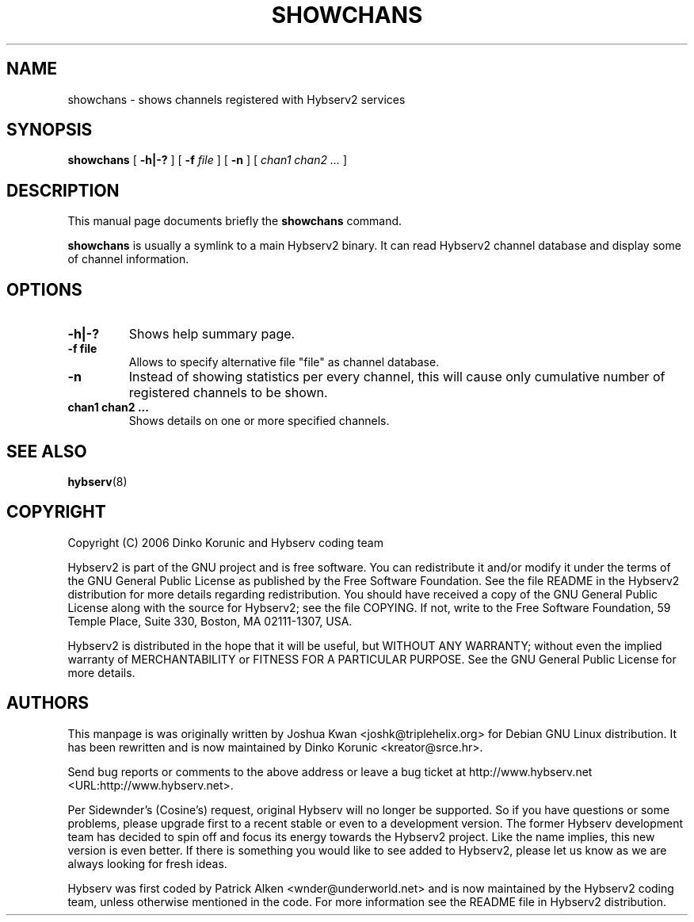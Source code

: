 .\" This manpage has been automatically generated by docbook2man 
.\" from a DocBook document.  This tool can be found at:
.\" <http://shell.ipoline.com/~elmert/comp/docbook2X/> 
.\" Please send any bug reports, improvements, comments, patches, 
.\" etc. to Steve Cheng <steve@ggi-project.org>.
.TH "SHOWCHANS" "8" "16 September 2006" "" ""

.SH NAME
showchans \- shows channels registered with Hybserv2 services
.SH SYNOPSIS

\fBshowchans\fR [ \fB-h|-?\fR ] [ \fB-f \fIfile\fB\fR ] [ \fB-n\fR ] [ \fB\fIchan1\fB \fIchan2\fB
\fI\&...\fB\fR ]

.SH "DESCRIPTION"
.PP
This manual page documents briefly the \fBshowchans\fR
command.
.PP
\fBshowchans\fR is usually a symlink to a main Hybserv2
binary. It can read Hybserv2 channel database and display some of
channel information.
.SH "OPTIONS"
.TP
\fB-h|-? \fR
Shows help summary page.
.TP
\fB-f file\fR
Allows to specify alternative file "file" as channel database.
.TP
\fB-n\fR
Instead of showing statistics per every channel, this will cause
only cumulative number of registered channels to be shown.
.TP
\fBchan1 chan2 \&...\fR
Shows details on one or more specified channels.
.SH "SEE ALSO"
.PP
\fBhybserv\fR(8)
.SH "COPYRIGHT"
.PP
Copyright (C) 2006  Dinko Korunic and Hybserv coding team
.PP
Hybserv2 is part of the GNU project and is free software. You can
redistribute it and/or modify it under the terms of the GNU General
Public License as published by the Free Software Foundation. See the
file README in the Hybserv2 distribution for more details regarding
redistribution. You should have received a copy of the GNU General
Public License along with the source for Hybserv2; see the file
COPYING. If not, write to the Free Software Foundation, 59 Temple
Place, Suite 330, Boston, MA 02111-1307, USA. 
.PP
Hybserv2 is distributed in the hope that it will be useful, but WITHOUT
ANY WARRANTY; without even the implied warranty of MERCHANTABILITY or
FITNESS FOR A PARTICULAR PURPOSE. See the GNU General Public License
for more details.
.SH "AUTHORS"
.PP
This manpage is was originally written by
Joshua
Kwan
<joshk@triplehelix.org>
for Debian GNU
Linux distribution. It has been
rewritten and is now maintained by 
Dinko
Korunic
<kreator@srce.hr>\&.
.PP
Send bug reports or comments to the above address or leave a bug ticket
at http://www.hybserv.net <URL:http://www.hybserv.net>\&.
.PP
Per Sidewnder's (Cosine's) request, original Hybserv will no longer be
supported. So if you have questions or some problems, please upgrade
first to a recent stable or even to a development version.  The former
Hybserv development team has decided to spin off and focus its energy
towards the Hybserv2 project. Like the name implies, this new version is
even better. If there is something you would like to see added to
Hybserv2, please let us know as we are always looking for fresh ideas. 
.PP
Hybserv was first coded by
Patrick
Alken
<wnder@underworld.net>
and is now maintained by the Hybserv2 coding team, unless otherwise
mentioned in the code. For more information see the README file in
Hybserv2 distribution.
